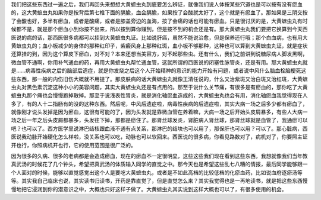 我们把这些东西过一遍之后，我们再回头来想想大黄蟅虫丸到底要怎么辨证，就像我们说人体按某些穴道也是可以按有没有瘀血的，这大黄蟅虫丸如果你是按背后第七椎下面的膈腧，血会膈腧，如果按了会酸就太好了，这个就是有瘀血了。那如果是三阴交按了会酸也好，多半有瘀血，或者是酸痛，或者是膝盖旁边的血海，按了会痛的话也可能有瘀血。只是很讨厌的是，大黄蟅虫丸有时候都不是，就是那个瘀血小到你按不出来，所以按到算你赚到，但是按不到的机会还是有。那大黄蟅虫丸我们要把它换算到今天西医说的病的话，那西医很多病都可以挂到大黄蟅虫丸证。比如说肝癌，虽然不能说治愈，但是保养还行哦；那个白血病，也有用大黄蟅虫丸的；血小板减少的身体的那种红印子，紫癜风身上那种红斑，血小板不够那种，这种也可以算到大黄蟅虫丸证，就是症状还算挂的到，因为这个算皮下瘀血，对不对？本来还想当美容方，对不起那些虫。还有什么，我们之前讲到说糖尿病人脚发黑啊，微血管不通啊，你用补气通血的药，再用大黄蟅虫丸帮忙通血管，这就所谓的西医说的闭塞性脉管炎，还是有用。那大黄蟅虫丸就是……病毒性疾病之后的脑部后遗症，就是你发烧之后这个人开始精神的意识的能力开始有问题，或者说中风什么脑血栓脑梗死这些东西，那一般的内伤旧伤大概就不用提了。那皮肤病的话大黄蟅虫丸就像王清任说的，什么又治紫斑又治白斑又治红斑，大黄蟅虫丸对黑色素沉淀这种小小的美容问题，其实大黄蟅虫丸还是有点用的。那至于说什么关节痛，有很多是有瘀血的，那你吃了大黄蟅虫丸那个痛也会慢慢跑掉散掉。那至于说浅表性胃炎，就是消化轴瘀血造成的，大黄蟅虫丸也会有用，消化轴瘀血我觉得现在人多了，有的人十二指肠有的没的这种东西。然后呢，中风后遗症啦，病毒性疾病的后遗症啦，其实大病一场之后多少都有瘀血了，就像刚才说头发掉是因为瘀血，这很有可能的了，因为头发就是靠微血管在养着嘛，大病一场之后开始头皮屑暴多，有些人大病一场之后一年之后头皮屑都暴多，头发往下掉，那都是瘀住了。那肾丝球发炎，肾脏病人肾丝球，那肾丝球就是血管了，我通瘀可以吧？也可以了。西方医学里说淋巴结核跟血液不通有点关系，那淋巴的结块也可以用了，那保肝也可以用？可以了。那心脏病，西医说我动脉开始硬化怎么样啦，没关系也可以吃，动脉也可以软回来。西医说的很多病，你看见路数对了，病机对了，你要照主证开也行，你照病机开也行，它的使用范围是很广泛的。

因为很多的久病、很多的老病都是会造成瘀血，现在的瘀血不一定很明显，这些这些我们现在看到这些东西，我想就像我们当年教真武汤的时候花了几个钟头，希望把真武汤的体质输入同学的直觉之中。那今天也是希望这些乱七八糟的情报，最后同学能够跟一个人面对的时候，能够以直觉感觉出这个人是要吃大黄蟅虫丸，或者是不如此高档的比较低档的化瘀血药，比如说血府逐瘀汤等等。其实我自己临床也说，其实读书归读书，开药是靠直觉了，但是直觉怎么来？其实我觉得也是一再地读书，就是把这些东西慢慢地把它浸润到你的潜意识之中，大概也只好这样子做了。大黄蟅虫丸其实说到这样大概也可以了，有很多使用的机会。
